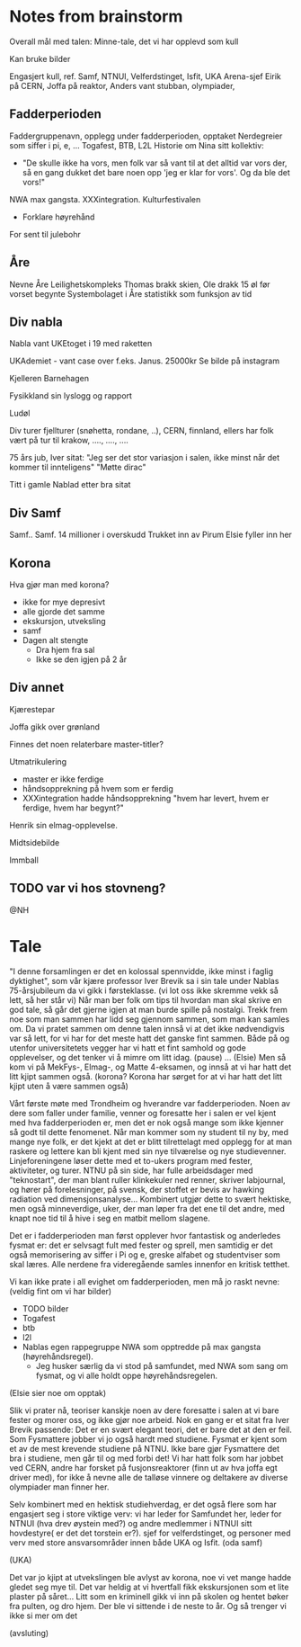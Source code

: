 * Notes from brainstorm
Overall mål med talen: Minne-tale, det vi har opplevd som kull

Kan bruke bilder


Engasjert kull, ref. Samf, NTNUI, Velferdstinget, Isfit, UKA Arena-sjef
Eirik på CERN, Joffa på reaktor, Anders vant stubban, olympiader,

** Fadderperioden
Faddergruppenavn, opplegg under fadderperioden, opptaket
Nerdegreier som siffer i pi, e, ...
Togafest, BTB, L2L
Historie om Nina sitt kollektiv:
- "De skulle ikke ha vors, men folk var så vant til at det alltid var vors der, så en gang dukket det bare noen opp 'jeg er klar for vors'. Og da ble det vors!"
NWA max gangsta. XXXintegration. Kulturfestivalen
- Forklare høyrehånd

For sent til julebohr

** Åre
Nevne Åre
Leilighetskompleks
Thomas brakk skien, Ole drakk 15 øl før vorset begynte
Systembolaget i Åre statistikk som funksjon av tid

** Div nabla
Nabla vant UKEtoget i 19 med raketten

UKAdemiet - vant case over f.eks. Janus. 25000kr
Se bilde på instagram

Kjelleren
Barnehagen

Fysikkland sin lyslogg og rapport

Ludøl

Div turer
fjellturer (snøhetta, rondane, ..), CERN, finnland,
ellers har folk vært på tur til krakow, ...., ...., ....

75 års jub, Iver sitat: "Jeg ser det stor variasjon i salen, ikke minst når det kommer til innteligens"
"Møtte dirac"

Titt i gamle Nablad etter bra sitat

** Div Samf
Samf..
Samf. 14 millioner i overskudd
Trukket inn av Pirum
Elsie fyller inn her

** Korona
Hva gjør man med korona?
+ ikke for mye depresivt
+ alle gjorde det samme
+ ekskursjon, utveksling
+ samf
+ Dagen alt stengte
  + Dra hjem fra sal
  + Ikke se den igjen på 2 år

** Div annet
Kjærestepar

Joffa gikk over grønland

Finnes det noen relaterbare master-titler?

Utmatrikulering
+ master er ikke ferdige
+ håndsopprekning på hvem som er ferdig
+ XXXintegration hadde håndsopprekning "hvem har levert, hvem er ferdige, hvem har begynt?"

Henrik sin elmag-opplevelse.

Midtsidebilde

Immball

** TODO var vi hos stovneng?
@NH

* Tale
"I denne forsamlingen er det en kolossal spennvidde, ikke minst i faglig dyktighet",
som vår kjære professor Iver Brevik sa i sin tale under Nablas 75-årsjubileum da vi gikk i førsteklasse.
(vi lot oss ikke skremme vekk så lett, så her står vi)
Når man ber folk om tips til hvordan man skal skrive en god tale, så går det gjerne igjen at man burde spille på nostalgi.
Trekk frem noe som man sammen har lidd seg gjennom sammen, som man kan samles om.
Da vi pratet sammen om denne talen innså vi at det ikke nødvendigvis var så lett, for vi har for det meste hatt det ganske fint sammen.
Både på og utenfor universitetets vegger har vi hatt et fint samhold og gode opplevelser, og det tenker vi å mimre om litt idag.
(pause)
...
(Elsie)
Men så kom vi på MekFys-, Elmag-, og Matte 4-eksamen, og innså at vi har hatt det litt kjipt sammen også.
(korona? Korona har sørget for at vi har hatt det litt kjipt uten å være sammen også)

Vårt første møte med Trondheim og hverandre var fadderperioden.
Noen av dere som faller under familie, venner og foresatte her i salen er vel kjent med hva fadderperioden er, men det er nok også mange som ikke kjenner så godt til dette fenomenet.
Når man kommer som ny student til ny by, med mange nye folk, er det kjekt at det er blitt tilrettelagt med opplegg for at man raskere og lettere kan bli kjent med sin nye tilværelse og nye studievenner.
Linjeforeningene løser dette med et to-ukers program med fester, aktiviteter, og turer.
NTNU på sin side, har fulle arbeidsdager med "teknostart", der man blant ruller klinkekuler ned renner, skriver labjournal, og hører på forelesninger, på svensk, der stoffet er bevis av hawking radiation ved dimensjonsanalyse...
Kombinert utgjør dette to svært hektiske, men også minneverdige, uker, der man løper fra det ene til det andre, med knapt noe tid til å hive i seg en matbit mellom slagene.

Det er i fadderperioden man først opplever hvor fantastisk og anderledes fysmat er:
det er selvsagt fult med fester og sprell, men samtidig er det også memorisering av siffer i Pi og e, greske alfabet og studentviser som skal læres.
Alle nerdene fra videregående samles innenfor en kritisk tetthet.

Vi kan ikke prate i all evighet om fadderperioden, men må jo raskt nevne:
(veldig fint om vi har bilder)
- TODO bilder
+ Togafest
+ btb
+ l2l
+ Nablas egen rappegruppe NWA som opptredde på max gangsta (høyrehåndsregel).
  + Jeg husker særlig da vi stod på samfundet, med NWA som sang om fysmat, og vi alle holdt oppe høyrehåndsregelen.

(Elsie sier noe om opptak)

Slik vi prater nå, teoriser kanskje noen av dere foresatte i salen at vi bare fester og morer oss, og ikke gjør noe arbeid.
Nok en gang er et sitat fra Iver Brevik passende:
Det er en svært elegant teori, det er bare det at den er feil.
Som Fysmattere jobber vi jo også hardt med studiene.
Fysmat er kjent som et av de mest krevende studiene på NTNU.
Ikke bare gjør Fysmattere det bra i studiene, men går til og med forbi det!
Vi har hatt folk som har jobbet ved CERN, andre har forsket på fusjonsreaktorer (finn ut av hva joffa egt driver med), for ikke å nevne alle de talløse vinnere og deltakere av diverse olympiader man finner her.

Selv kombinert med en hektisk studiehverdag, er det også flere som har engasjert seg i store viktige verv:
vi har leder for Samfundet her, leder for NTNUI (hva drev øystein med?) og andre medlemmer i NTNUI sitt hovdestyre( er det det torstein er?). sjef for velferdstinget, og personer med verv med store ansvarsområder innen både UKA og Isfit.
(oda samf)

(UKA)

Det var jo kjipt at utvekslingen ble avlyst av korona, noe vi vet mange hadde gledet seg mye til.
Det var heldig at vi hvertfall fikk ekskursjonen som et lite plaster på såret...
Litt som en kriminell gikk vi inn på skolen og hentet bøker fra pulten, og dro hjem.
Der ble vi sittende i de neste to år.
Og så trenger vi ikke si mer om det

(avsluting)
